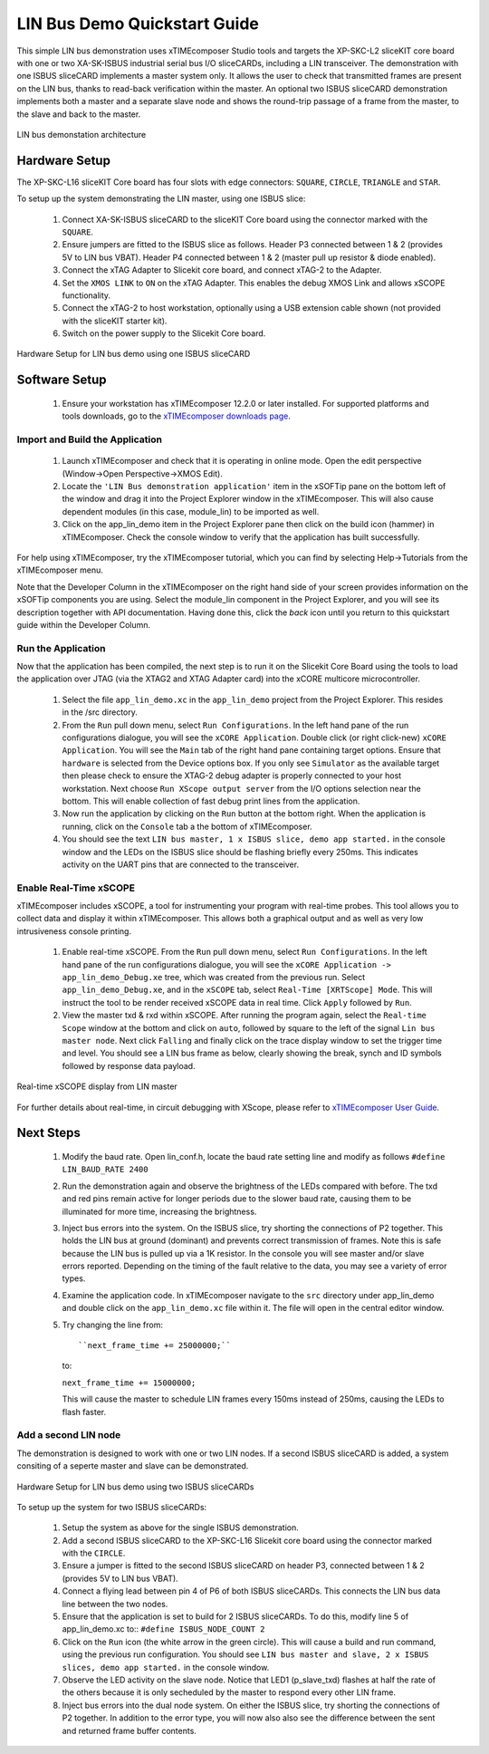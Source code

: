 .. _lin_demo_Quickstart:

LIN Bus Demo Quickstart Guide
=============================

This simple LIN bus demonstration uses xTIMEcomposer Studio tools and targets the XP-SKC-L2 sliceKIT core board with one or two XA-SK-ISBUS industrial serial bus I/O sliceCARDs, including a LIN transceiver. The demonstration with one ISBUS sliceCARD implements a master system only. It allows the user to check that transmitted frames are present on the LIN bus, thanks to read-back verification within the master. An optional two ISBUS sliceCARD demonstration implements both a master and a separate slave node and shows the round-trip passage of a frame from the master, to the slave and back to the master. 

.. figure:: images/lin_system.*
   :width: 75mm
   :align: center

   LIN bus demonstation architecture

Hardware Setup
--------------

The XP-SKC-L16 sliceKIT Core board has four slots with edge connectors: ``SQUARE``, ``CIRCLE``, ``TRIANGLE`` and ``STAR``. 

To setup up the system demonstrating the LIN master, using one ISBUS slice:

   #. Connect XA-SK-ISBUS sliceCARD to the sliceKIT Core board using the connector marked with the ``SQUARE``.
   #. Ensure jumpers are fitted to the ISBUS slice as follows. Header P3 connected between 1 & 2 (provides 5V to LIN bus VBAT). Header P4 connected between 1 & 2 (master pull up resistor & diode enabled).
   #. Connect the xTAG Adapter to Slicekit core board, and connect xTAG-2 to the Adapter. 
   #. Set the ``XMOS LINK`` to ``ON`` on the xTAG Adapter. This enables the debug XMOS Link and allows xSCOPE functionality.
   #. Connect the xTAG-2 to host workstation, optionally using a USB extension cable shown (not provided with the sliceKIT starter kit).
   #. Switch on the power supply to the Slicekit Core board.

.. figure:: images/hardware_setup_single.*
   :width: 75mm
   :align: center

   Hardware Setup for LIN bus demo using one ISBUS sliceCARD


Software Setup
--------------

    #. Ensure your workstation has xTIMEcomposer 12.2.0 or later installed. For supported platforms and tools downloads, go to the `xTIMEcomposer downloads page <http://www.xmos.com/support/downloads/xtimecomposer>`_.

	
Import and Build the Application
++++++++++++++++++++++++++++++++

   #. Launch xTIMEcomposer and check that it is operating in online mode. Open the edit perspective (Window->Open Perspective->XMOS Edit).
   #. Locate the ``'LIN Bus demonstration application'`` item in the xSOFTip pane on the bottom left of the window and drag it into the Project Explorer window in the xTIMEcomposer. This will also cause dependent modules (in this case, module_lin) to be imported as well. 
   #. Click on the app_lin_demo item in the Project Explorer pane then click on the build icon (hammer) in xTIMEcomposer. Check the console window to verify that the application has built successfully.

For help using xTIMEcomposer, try the xTIMEcomposer tutorial, which you can find by selecting Help->Tutorials from the xTIMEcomposer menu.

Note that the Developer Column in the xTIMEcomposer on the right hand side of your screen provides information on the xSOFTip components you are using. Select the module_lin component in the Project Explorer, and you will see its description together with API documentation. Having done this, click the `back` icon until you return to this quickstart guide within the Developer Column.

Run the Application
+++++++++++++++++++

Now that the application has been compiled, the next step is to run it on the Slicekit Core Board using the tools to load the application over JTAG (via the XTAG2 and XTAG Adapter card) into the xCORE multicore microcontroller.

   #. Select the file ``app_lin_demo.xc`` in the ``app_lin_demo`` project from the Project Explorer. This resides in the /src directory.
   #. From the ``Run`` pull down menu, select ``Run Configurations``. In the left hand pane of the run configurations dialogue, you will see the ``xCORE Application``. Double click (or right click-new) ``xCORE Application``. You will see the ``Main`` tab of the right hand pane containing target options. Ensure that ``hardware`` is selected from the Device options box. If you only see ``Simulator`` as the available target then please check to ensure the XTAG-2 debug adapter is properly connected to your host workstation. Next choose ``Run XScope output server`` from the I/O options selection near the bottom. This will enable collection of fast debug print lines from the application.
   #. Now run the application by clicking on the ``Run`` button at the bottom right. When the application is running, click on the ``Console`` tab a the bottom of xTIMEcomposer.
   #. You should see the text ``LIN bus master, 1 x ISBUS slice, demo app started.`` in the console window and the LEDs on the ISBUS slice should be flashing briefly every 250ms. This indicates activity on the UART pins that are connected to the transceiver.  
  
Enable Real-Time xSCOPE
+++++++++++++++++++++++

xTIMEcomposer includes xSCOPE, a tool for instrumenting your program with real-time probes. This tool allows you to collect data and display it within xTIMEcomposer. This allows both a graphical output and as well as very low intrusiveness console printing. 

  #. Enable real-time xSCOPE. From the ``Run`` pull down menu, select ``Run Configurations``. In the left hand pane of the run configurations dialogue, you will see the ``xCORE Application -> app_lin_demo_Debug.xe`` tree, which was created from the previous run. Select  ``app_lin_demo_Debug.xe``, and in the ``xSCOPE`` tab, select ``Real-Time [XRTScope] Mode``. This will instruct the tool to be render received xSCOPE data in real time. Click ``Apply`` followed by ``Run``.
  #. View the master txd & rxd within xSCOPE. After running the program again, select the ``Real-time Scope`` window at the bottom and click on ``auto``, followed by square to the left of the signal ``Lin bus master node``. Next click ``Falling`` and finally click on the trace display window to set the trigger time and level. You should see a LIN bus frame as below, clearly showing the break, synch and ID symbols followed by response data payload. 


.. figure:: images/xscope.*
   :width: 75mm
   :align: center

   Real-time xSCOPE display from LIN master

For further details about real-time, in circuit debugging with XScope, please refer to `xTIMEcomposer User Guide
<http://www.xmos.com/trace-data-xscope-0/>`_.  
   
Next Steps
----------

  #. Modify the baud rate. Open lin_conf.h, locate the baud rate setting line and modify as follows ``#define LIN_BAUD_RATE 2400``
  #. Run the demonstration again and observe the brightness of the LEDs compared with before. The txd and red pins remain active for longer periods due to the slower baud rate, causing them to be illuminated for more time, increasing the brightness.
  #. Inject bus errors into the system. On the ISBUS slice, try shorting the connections of P2 together. This holds the LIN bus at ground (dominant) and prevents correct transmission of frames. Note this is safe because the LIN bus is pulled up via a 1K resistor. In the console you will see master and/or slave errors reported. Depending on the timing of the fault relative to the data, you may see a variety of error types.
  #. Examine the application code. In xTIMEcomposer navigate to the ``src`` directory under app_lin_demo and double click on the ``app_lin_demo.xc`` file within it. The file will open in the central editor window.
  #. Try changing the line from::

     ``next_frame_time += 25000000;``

     to:

     ``next_frame_time += 15000000;``

     This will cause the master to schedule LIN frames every 150ms instead of 250ms, causing the LEDs to flash faster.


Add a second LIN node
+++++++++++++++++++++

The demonstration is designed to work with one or two LIN nodes. If a second ISBUS sliceCARD is added, a system consiting of a seperte master and slave can be demonstrated. 

.. figure:: images/hardware_setup_dual.*
   :width: 75mm
   :align: center

   Hardware Setup for LIN bus demo using two ISBUS sliceCARDs
     
To setup up the system for  two ISBUS sliceCARDs:

   #. Setup the system as above for the single ISBUS demonstration.
   #. Add a second ISBUS sliceCARD to the XP-SKC-L16 Slicekit core board using the connector marked with the ``CIRCLE``.
   #. Ensure a jumper is fitted to the second ISBUS sliceCARD on header P3, connected between 1 & 2 (provides 5V to LIN bus VBAT).
   #. Connect a flying lead between pin 4 of P6 of both ISBUS sliceCARDs. This connects the LIN bus data line between the two nodes.
   #. Ensure that the application is set to build for 2 ISBUS sliceCARDs. To do this, modify line 5 of app_lin_demo.xc to:: ``#define ISBUS_NODE_COUNT 2``
   #. Click on the ``Run`` icon (the white arrow in the green circle). This will cause a build and run command, using the previous run configuration. You should see ``LIN bus master and slave, 2 x ISBUS slices, demo app started.`` in the console window.
   #. Observe the LED activity on the slave node. Notice that LED1 (p_slave_txd) flashes at half the rate of the others because it is only secheduled by the master to respond every other LIN frame.
   #. Inject bus errors into the dual node system. On either the ISBUS slice, try shorting the connections of P2 together. In addition to the error type, you will now also also see the difference between the sent and returned frame buffer contents. 
   
